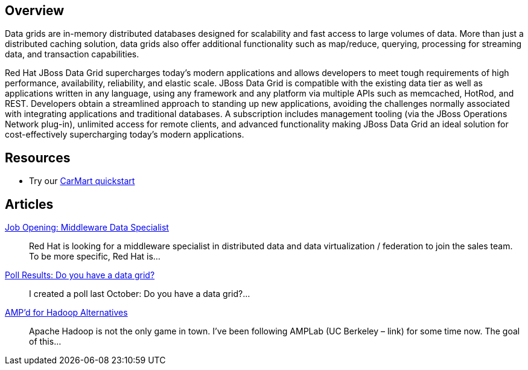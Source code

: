 :awestruct-layout: product-overview

== Overview

Data grids are in-memory distributed databases designed for scalability and fast access to large volumes of data.  More than just a distributed caching solution, data grids also offer additional functionality such as map/reduce, querying, processing for streaming data, and transaction capabilities.  

Red Hat JBoss Data Grid supercharges today's modern applications and allows developers to meet tough requirements of high performance, availability, reliability, and elastic scale. JBoss Data Grid is compatible with the existing data tier as well as applications written in any language, using any framework and any platform via multiple APIs such as memcached, HotRod, and REST. Developers obtain a streamlined approach to standing up new applications, avoiding the challenges normally associated with integrating applications and traditional databases. A subscription includes management tooling (via the JBoss Operations Network plug-in), unlimited access for remote clients, and advanced functionality making JBoss Data Grid an ideal solution for cost-effectively supercharging today's modern applications.

== Resources

- Try our http://www.jboss.org/jdf/quickstarts/jboss-as-quickstart/jdg-quickstarts/carmart/[CarMart quickstart]

== Articles

http://howtojboss.com/2013/09/25/job-opening-middleware-data-specialist/[Job Opening: Middleware Data Specialist]::
  Red Hat is looking for a middleware specialist in distributed data and data virtualization / federation to join the sales team. To be more specific, Red Hat is...

http://howtojboss.com/2013/09/10/poll-results-do-you-have-a-data-grid/[Poll Results: Do you have a data grid?]::
  I created a poll last October: Do you have a data grid?...

http://howtojboss.com/2013/09/04/ampd-for-hadoop-alternatives/[AMP’d for Hadoop Alternatives]::
  Apache Hadoop is not the only game in town. I’ve been following AMPLab (UC Berkeley – link) for some time now. The goal of this...
